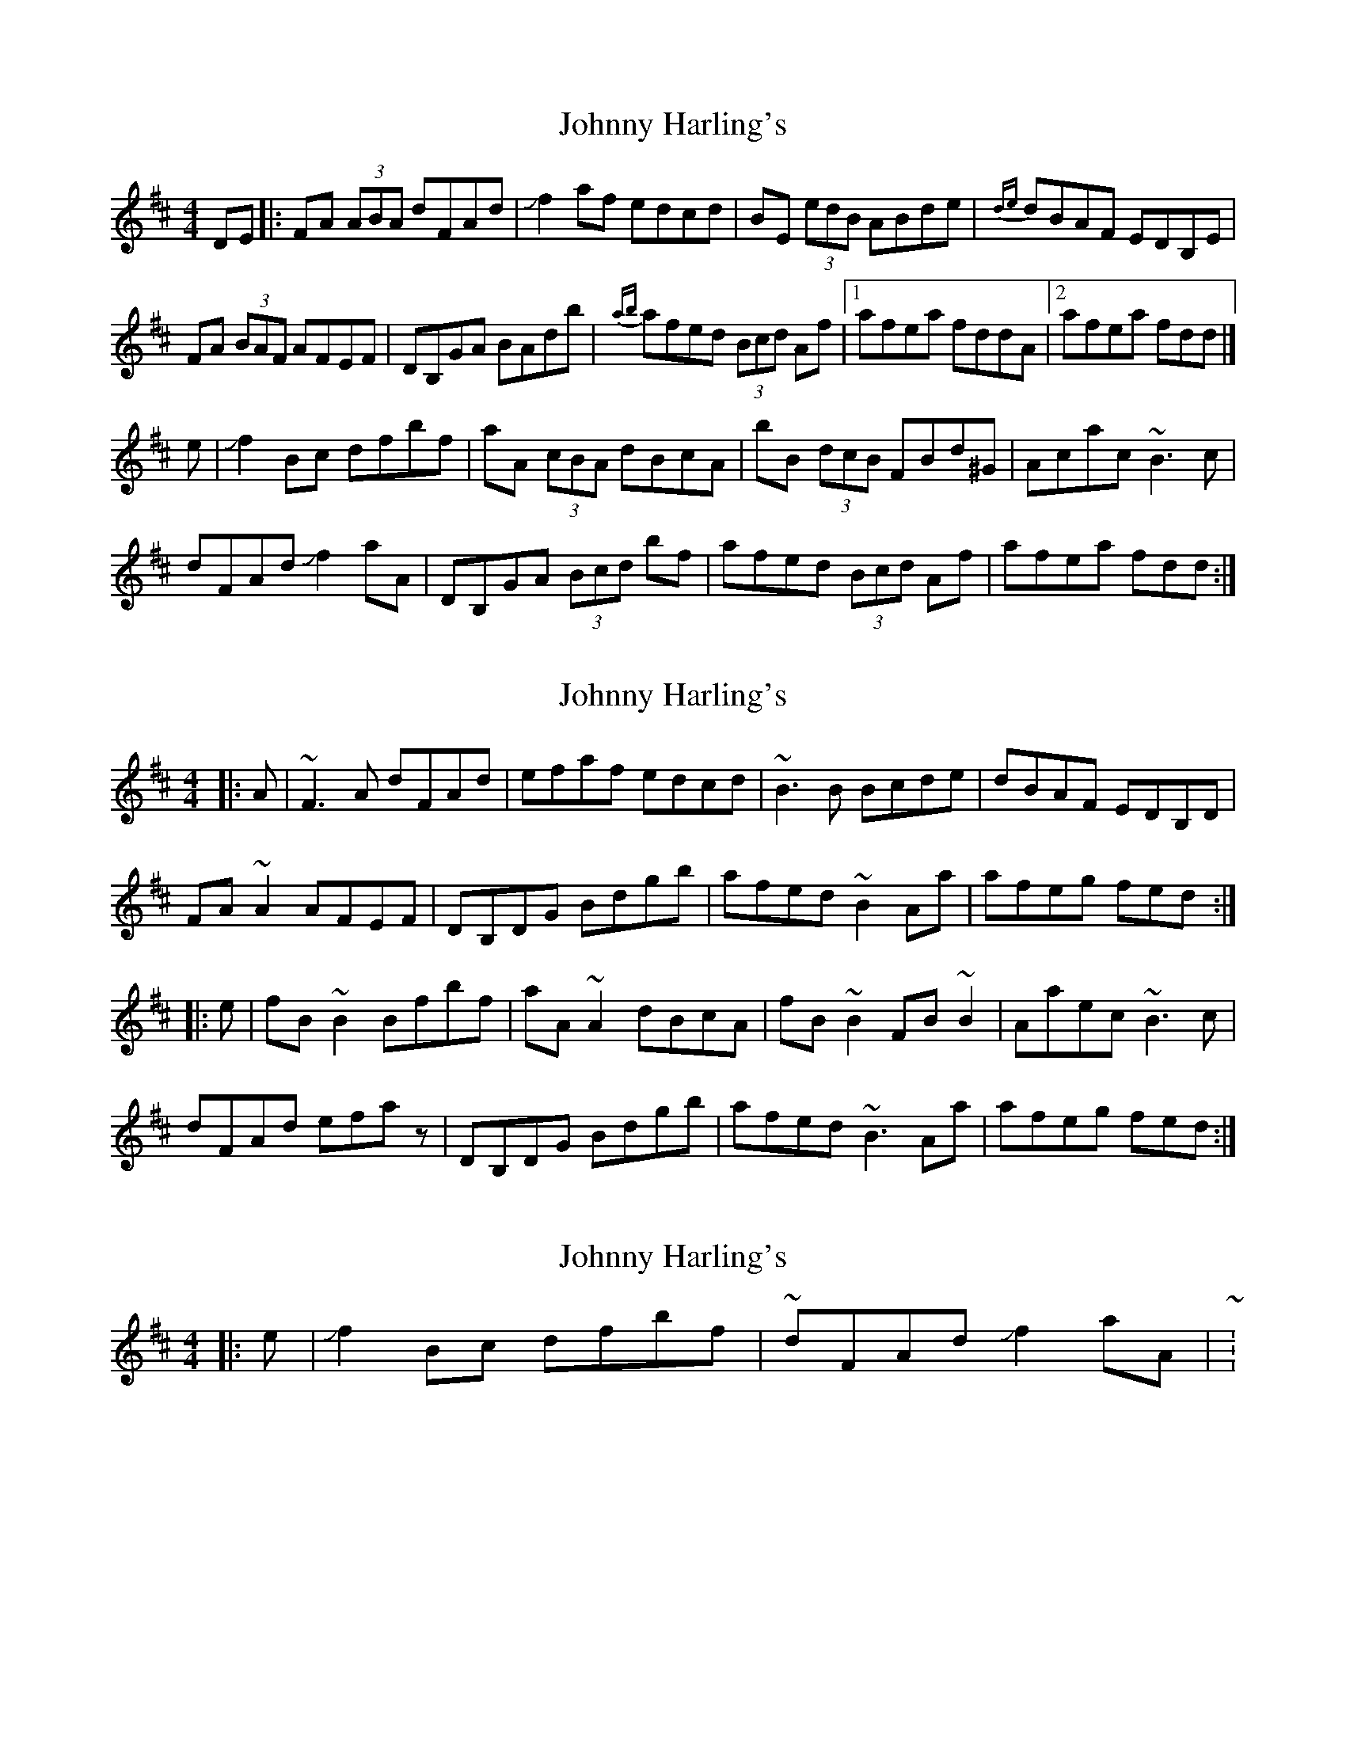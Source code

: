 X: 1
T: Johnny Harling's
Z: MTGuru
S: https://thesession.org/tunes/6641#setting6641
R: reel
M: 4/4
L: 1/8
K: Dmaj
DE|:FA (3ABA dFAd|Jf2af edcd|BE (3edB ABde|{de}dBAF EDB,E|
FA (3BAF AFEF|DB,GA BAdb|{ab}afed (3Bcd Af|1 afea fddA|2 afea fdd|]
e|Jf2Bc dfbf|aA (3cBA dBcA|bB (3dcB FBd^G|Acac ~B3c|
dFAd Jf2aA|DB,GA (3Bcd bf|afed (3Bcd Af|afea fdd:|
X: 2
T: Johnny Harling's
Z: ceolachan
S: https://thesession.org/tunes/6641#setting18296
R: reel
M: 4/4
L: 1/8
K: Dmaj
|: A |~F3 A dFAd | efaf edcd | ~B3 B Bcde | dBAF EDB,D |
FA ~A2 AFEF | DB,DG Bdgb | afed ~B2 Aa | afeg fed :|
|: e |fB ~B2 Bfbf | aA ~A2 dBcA | fB ~B2 FB ~B2 | Aaec ~B3 c |
dFAd efaz | DB,DG Bdgb | afed ~B3 Aa | afeg fed :|
X: 3
T: Johnny Harling's
Z: ceolachan
S: https://thesession.org/tunes/6641#setting18297
R: reel
M: 4/4
L: 1/8
K: Dmaj
|: e | J f2 Bc dfbf | ~ & dFAd J f2 aA | ~ :-/
X: 4
T: Johnny Harling's
Z: Nigel Gatherer
S: https://thesession.org/tunes/6641#setting25200
R: reel
M: 4/4
L: 1/8
K: Dmaj
A | FA A/A/A dA (3Bcd | efaf edBA | B2 dB Aede | dBAF EFDA |
FA A/A/A AFEF | DBBA Bfbf | afed (3Bcd gB | Afeg fd d :|
f | (3agf Bc dfBf | A2 AB (3dcB cB | fB B/A/B AB B/A/B | Acgc B2 Bc |
dfcd efaf | dG G/F/G dgbg | afed (3Bcd gb | afeg fd d :|
